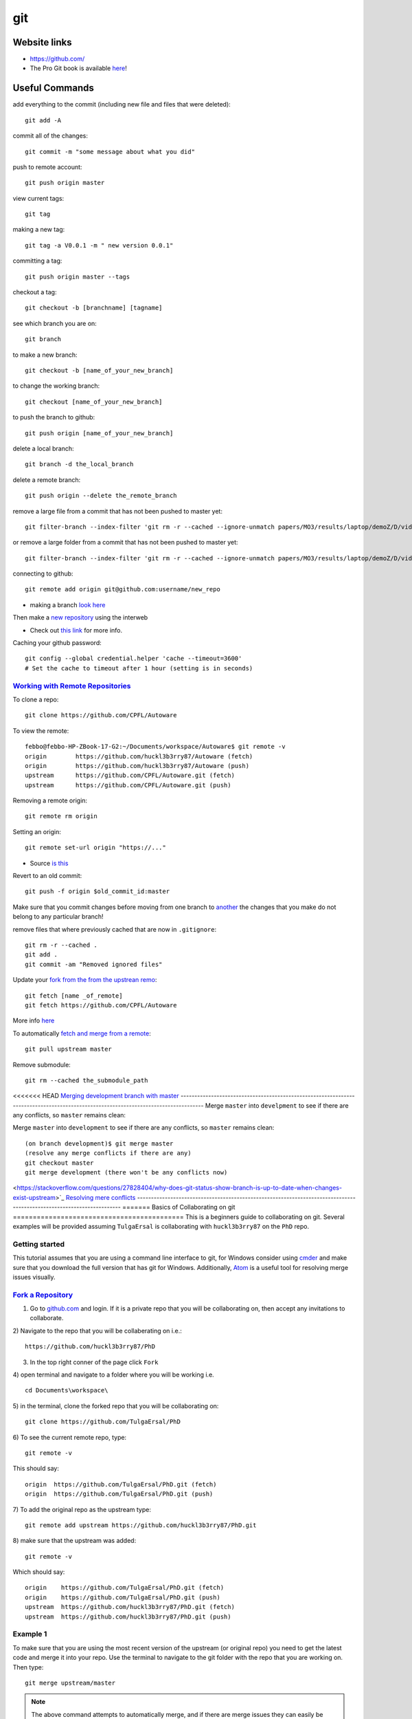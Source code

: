 git
*****

Website links
==================
* https://github.com/
* The Pro Git book is available `here <https://git-scm.com/book>`_!

Useful Commands
===================
add everything to the commit (including new file and files that were deleted):
::

  git add -A

commit all of the changes:
::

  git commit -m "some message about what you did"

push to remote account:
::

  git push origin master

view current tags:
::

  git tag

making a new tag:
::

  git tag -a V0.0.1 -m " new version 0.0.1"

committing a tag:
::

  git push origin master --tags

checkout a tag:
::

  git checkout -b [branchname] [tagname]

see which branch you are on:
::

  git branch

to make a new branch:
::

   git checkout -b [name_of_your_new_branch]

to change the working branch:
::

  git checkout [name_of_your_new_branch]

to push the branch to github:
::

  git push origin [name_of_your_new_branch]

delete a local branch:
::

  git branch -d the_local_branch

delete a remote branch:
::

  git push origin --delete the_remote_branch


remove a large file from a commit that has not been pushed to master yet:
::

  git filter-branch --index-filter 'git rm -r --cached --ignore-unmatch papers/MO3/results/laptop/demoZ/D/videos/Final.mp4' HEAD


or remove a large folder from a commit that has not been pushed to master yet:
::

  git filter-branch --index-filter 'git rm -r --cached --ignore-unmatch papers/MO3/results/laptop/demoZ/D/videos/*' -f HEAD


connecting to github:
::

   git remote add origin git@github.com:username/new_repo

* making a branch `look here <https://help.github.com/articles/fork-a-repo/>`_

Then make a `new repository <https://github.com/new>`_ using the interweb

* Check out `this link  <http://kbroman.org/github_tutorial/pages/init.html>`_ for more info.

Caching your github password:
::

  git config --global credential.helper 'cache --timeout=3600'
  # Set the cache to timeout after 1 hour (setting is in seconds)

`Working with Remote Repositories  <https://git-scm.com/book/en/v2/Git-Basics-Working-with-Remotes>`_
--------------------------------------------------------------------------------------------------------

To clone a repo:
::

  git clone https://github.com/CPFL/Autoware


To view the remote:
::

  febbo@febbo-HP-ZBook-17-G2:~/Documents/workspace/Autoware$ git remote -v
  origin	https://github.com/huckl3b3rry87/Autoware (fetch)
  origin	https://github.com/huckl3b3rry87/Autoware (push)
  upstream	https://github.com/CPFL/Autoware.git (fetch)
  upstream	https://github.com/CPFL/Autoware.git (push)

Removing a remote origin:
::

  git remote rm origin


Setting an origin:
::

  git remote set-url origin "https://..."

* Source `is this <http://stackoverflow.com/questions/13572191/cannot-remove-remote-origin>`_

Revert to an old commit:
::

  git push -f origin $old_commit_id:master

Make sure that you commit changes before moving from one branch to `another <http://stackoverflow.com/questions/32116776/git-change-on-local-branch-affects-other-local-branches>`_ the changes that you make do not belong to any particular branch!


remove files that where previously cached that are now in ``.gitignore``:
::

  git rm -r --cached .
  git add .
  git commit -am "Removed ignored files"

Update your `fork from the from the upstrean remo <https://github.com/Kunena/Kunena-Forum/wiki/Create-a-new-branch-with-git-and-manage-branches>`_:
::

  git fetch [name _of_remote]
  git fetch https://github.com/CPFL/Autoware

More info `here <https://help.github.com/articles/syncing-a-fork/>`_

To automatically `fetch and merge from a remote <https://git-scm.com/book/id/v2/Git-Basics-Working-with-Remotes>`_:
::

  git pull upstream master


Remove submodule:
::

  git rm --cached the_submodule_path

<<<<<<< HEAD
`Merging development branch with master <https://stackoverflow.com/questions/14168677/merge-development-branch-with-master>`_
------------------------------------------------------------------------------------------------------------------------------------
Merge ``master`` into ``develpment`` to see if there are any conflicts, so ``master`` remains clean:

Merge ``master`` into ``development`` to see if there are any conflicts, so ``master`` remains clean:
::

  (on branch development)$ git merge master
  (resolve any merge conflicts if there are any)
  git checkout master
  git merge development (there won't be any conflicts now)

<https://stackoverflow.com/questions/27828404/why-does-git-status-show-branch-is-up-to-date-when-changes-exist-upstream>`_
`Resolving mere conflicts <https://help.github.com/articles/resolving-a-merge-conflict-using-the-command-line/>`_
----------------------------------------------------------------------------------------------------------------------
=======
Basics of Collaborating on git
===========================================
This is a beginners guide to collaborating on git. Several examples will be provided assuming ``TulgaErsal`` is collaborating with ``huckl3b3rry87`` on the ``PhD`` repo.


Getting started
----------------
This tutorial assumes that you are using a command line interface to git, for Windows consider using `cmder <http://cmder.net/>`_ and make sure that you download the full version that has git for Windows. Additionally, `Atom <https://atom.io/>`_ is a useful tool for resolving merge issues visually.

`Fork a Repository <https://help.github.com/articles/fork-a-repo/>`_
----------------------------------------------------------------------

1) Go to `github.com <https://github.com/>`_ and login. If it is a private repo that you will be collaborating on, then accept any invitations to collaborate.

2) Navigate to the repo that you will be collaberating on i.e.:
::

  https://github.com/huckl3b3rry87/PhD

3) In the top right conner of the page click ``Fork``

4) open terminal and navigate to a folder where you will be working i.e.
::

  cd Documents\workspace\

5) in the terminal, clone the forked repo that you will be collaborating on:
::

  git clone https://github.com/TulgaErsal/PhD

6) To see the current remote repo, type:
::

  git remote -v

This should say:
::

  origin  https://github.com/TulgaErsal/PhD.git (fetch)
  origin  https://github.com/TulgaErsal/PhD.git (push)

7) To add the original repo as the upstream type:
::

  git remote add upstream https://github.com/huckl3b3rry87/PhD.git

8) make sure that the upstream was added:
::

  git remote -v

Which should say:
::

  origin    https://github.com/TulgaErsal/PhD.git (fetch)
  origin    https://github.com/TulgaErsal/PhD.git (push)
  upstream  https://github.com/huckl3b3rry87/PhD.git (fetch)
  upstream  https://github.com/huckl3b3rry87/PhD.git (push)

Example 1
-------------
To make sure that you are using the most recent version of the upstream (or original repo) you need to get the latest code and merge it into your repo. Use the terminal to navigate to the git folder with the repo that you are working on. Then type:
::

  git merge upstream/master

.. note:: The above command attempts to automatically merge, and if there are merge issues they can easily be resolved using the Atom text editor.

.. note:: If you run this example just after setting everything up there should be no differences in the upstream repo.

Example 2
------------
Each day that you make changes you can push them to your local repository.

Option 1 (using Atom)
^^^^^^^^^^^^^^^^^^^^^^^
If you are using the Atom text editor, this is very easy to do.

1)  open the ``Packages`` tab and scroll down to ``Github`` and click ``Toggle Git Tab``.

2) Click ``Stage All`` to stage the changes

3) Write a commit message and click ``Commit``

4) Under the ``Commit`` button push the ``up`` arrow then click ``Push``

5) Put in your git user info

Option 2 (using terminal)
^^^^^^^^^^^^^^^^^^^^^^^^^^
1) add changes:
::

  git add -A

2) commit changes
::

  git commit -m "updated docs"

3) push changes
::

  git push origin master


Example 3
----------
This example is for when you are ready to commit to the upstream repo, this example shows you how to make a ``pull request``.

.. note: Good practice is to stay synced with the upstream repo. So, run Example 1 before this example to make sure that there are no merge conflicts that need to be resolved.

Assuming that, your local changes have all been committed to the local repo you can easily make a pull request at::
::

  https://github.com/TulgaErsal/PhD.git

Just click the ``New Pull Request`` button.

This will then alert the original repo owner and they can then merge your changes.

>>>>>>> 583ccf8843b87e3b5ba41467af531075812f8d41

Create a disconnected git branch
===================================

1) start with a fresh copy of the repo

2) Create a new disconnected branch:
::

  git checkout --orphan gh-pages

3) hop onto that branch:
::

  git checkout -b gh-pages

4) At this point there are no commits but lots of files from whatever branch you were on. Have git remove those files:
::

  git rm -rf .

then follow the rest here:

https://coderwall.com/p/0n3soa/create-a-disconnected-git-branch

::

  julia> Pkg.clone("https://github.com/JuliaMPC/MPCDocs.jl")
  INFO: Cloning MPCDocs from https://github.com/JuliaMPC/MPCDocs.jl
  INFO: Computing changes...
  INFO: No packages to install, update or remove

  julia>
  febbo@febbo-HP-ZBook-17-G2:~/.julia/v0.5/MPCDocs$ git checkout --orphan gh-pagesSwitched to a new branch 'gh-pages'
  febbo@febbo-HP-ZBook-17-G2:~/.julia/v0.5/MPCDocs$ branch
  The program 'branch' is currently not installed. You can install it by typing:
  sudo apt install rheolef
  febbo@febbo-HP-ZBook-17-G2:~/.julia/v0.5/MPCDocs$ git branch
    master
  febbo@febbo-HP-ZBook-17-G2:~/.julia/v0.5/MPCDocs$ git checkout gh-pages
  error: pathspec 'gh-pages' did not match any file(s) known to git.
  febbo@febbo-HP-ZBook-17-G2:~/.julia/v0.5/MPCDocs$ git checkout -b gh-pages
  Switched to a new branch 'gh-pages'
  febbo@febbo-HP-ZBook-17-G2:~/.julia/v0.5/MPCDocs$ git rm -rf .
  fatal: pathspec '.' did not match any files
  febbo@febbo-HP-ZBook-17-G2:~/.julia/v0.5/MPCDocs$ ls
  MPCDocs  MPCDocs.jl
  febbo@febbo-HP-ZBook-17-G2:~/.julia/v0.5/MPCDocs$ cd MPCDocs
  febbo@febbo-HP-ZBook-17-G2:~/.julia/v0.5/.trash/MPCDocs/MPCDocs$ ls
  febbo@febbo-HP-ZBook-17-G2:~/.julia/v0.5/.trash/MPCDocs/MPCDocs$ cd ..
  febbo@febbo-HP-ZBook-17-G2:~/.julia/v0.5/.trash/MPCDocs$ cd MPCDocs.jl/
  febbo@febbo-HP-ZBook-17-G2:~/.julia/v0.5/.trash/MPCDocs/MPCDocs.jl$ ls
  febbo@febbo-HP-ZBook-17-G2:~/.julia/v0.5/.trash/MPCDocs/MPCDocs.jl$ cd ..
  febbo@febbo-HP-ZBook-17-G2:~/.julia/v0.5/.trash/MPCDocs$ git branch
    master
  febbo@febbo-HP-ZBook-17-G2:~/.julia/v0.5/.trash/MPCDocs$ cd ..
  febbo@febbo-HP-ZBook-17-G2:~/.julia/v0.5/.trash$ cd ..
  febbo@febbo-HP-ZBook-17-G2:~/.julia/v0.5$ cd MPCDocs/
  febbo@febbo-HP-ZBook-17-G2:~/.julia/v0.5/MPCDocs$ git branch
  * master
  febbo@febbo-HP-ZBook-17-G2:~/.julia/v0.5/MPCDocs$ ls
  appveyor.yml  LICENSE.md  README.md  REQUIRE  src  test
  febbo@febbo-HP-ZBook-17-G2:~/.julia/v0.5/MPCDocs$ git checkout -b gh-pages
  Switched to a new branch 'gh-pages'
  febbo@febbo-HP-ZBook-17-G2:~/.julia/v0.5/MPCDocs$ git branch
  * gh-pages
    master
  febbo@febbo-HP-ZBook-17-G2:~/.julia/v0.5/MPCDocs$ ls
  appveyor.yml  LICENSE.md  README.md  REQUIRE  src  test
  febbo@febbo-HP-ZBook-17-G2:~/.julia/v0.5/MPCDocs$ git diff
  febbo@febbo-HP-ZBook-17-G2:~/.julia/v0.5/MPCDocs$ git branch
  * gh-pages
    master
  febbo@febbo-HP-ZBook-17-G2:~/.julia/v0.5/MPCDocs$ git rm -rf .
  rm '.codecov.yml'
  rm '.gitignore'
  rm '.travis.yml'
  rm 'LICENSE.md'
  rm 'README.md'
  rm 'REQUIRE'
  rm 'appveyor.yml'
  rm 'src/MPCDocs.jl'
  rm 'test/runtests.jl'
  febbo@febbo-HP-ZBook-17-G2:~/.julia/v0.5/MPCDocs$ git branch
  * gh-pages
    master
  febbo@febbo-HP-ZBook-17-G2:~/.julia/v0.5/MPCDocs$ ls
  febbo@febbo-HP-ZBook-17-G2:~/.julia/v0.5/MPCDocs$ git clean -fdx
  febbo@febbo-HP-ZBook-17-G2:~/.julia/v0.5/MPCDocs$ git branch
  * gh-pages
    master
  febbo@febbo-HP-ZBook-17-G2:~/.julia/v0.5/MPCDocs$ git push origin master
  Everything up-to-date
  febbo@febbo-HP-ZBook-17-G2:~/.julia/v0.5/MPCDocs$ git push origin gh-pages
  Total 0 (delta 0), reused 0 (delta 0)
  To git@github.com:JuliaMPC/MPCDocs.jl.git
   * [new branch]      gh-pages -> gh-pages
  febbo@febbo-HP-ZBook-17-G2:~/.julia/v0.5/MPCDocs$ git branch
  * gh-pages
    master
  febbo@febbo-HP-ZBook-17-G2:~/.julia/v0.5/MPCDocs$

Forking a Repository
=========================
`Follow what this page talks about <https://help.github.com/articles/fork-a-repo/>`_

also if you are doing this in julia `see <http://docs.julialang.org/en/release-0.4/manual/packages/>`_
Another way to connect to github it using ssh

do a:
::

  git branch


Initially the error was:
::

  febbo@febbo-HP-ZBook-17-G2:~/.julia/v0.5/VehicleModels$ git push origin master
  Permission denied (publickey).
  fatal: Could not read from remote repository.

  Please make sure you have the correct access rights
  and the repository exists.

* This was obtained when initially setting up the git repositories in julia after cloning a package and trying to push modifications back up to the remote repository.
* Information on this can be founds `at <http://docs.julialang.org/en/release-0.5/manual/packages/>`_ , or by following the two steps a fix may be obtained:

FOLLOW:

https://help.github.com/articles/generating-a-new-ssh-key-and-adding-it-to-the-ssh-agent/

NOTE: just hit enter, don't change the default location!!!
THEN:

https://help.github.com/articles/adding-a-new-ssh-key-to-your-github-account/


  1. Make an ssh key and add it to github, `following  <https://github.com/settings/ssh>`_.

  2. Check out `this <https://linux.die.net/man/1/ssh-agent>`_, or use the following commands:

    * A program to hold private keys for public authentication.

      type:
      ::

        ssh-agent

    * Initially the agent does not hold any private keys.

      So run:
      ::

        ssh-add


Mistakes I Made
====================

* Make sure that you are working on the master branch!

    * Do not check out a tag and start making changes only to realize that you are not on the master branch!


* Trying to connect to github using ssh

  1) Create a github repository, with the name ( for example: huckl3b3rry87/LiDAR.jl )


  2) Then

  Type this in the terminal:
  ::

    febbo@febbo-HP-ZBook-17-G2:~/.julia/v0.5/LiDAR$ git remote add origin git@github.com:huckl3b3rry87/LiDAR.jl

  3) Then

  Try this:
  ::

    febbo@febbo-HP-ZBook-17-G2:~/.julia/v0.5/LiDAR$ git pull master

  4) Next

  Get this:
  ::

    fatal: 'master' does not appear to be a git repository
    fatal: Could not read from remote repository.

    Please make sure you have the correct access rights
    and the repository exists.

  Next we are going to `test the ssh connection <https://help.github.com/articles/testing-your-ssh-connection/>`_

  5) Attempt to ssh to GitHub
  By typing:
  ::

    febbo@febbo-HP-ZBook-17-G2:~/.julia/v0.5/LiDAR$ ssh -T git@github.com
    Hi huckl3b3rry87! You've successfully authenticated, but GitHub does not provide shell access.

  6) realize that you messed up
  by typing:
  ::

    git pull master

  and not:
  ::

    git pull origin master
